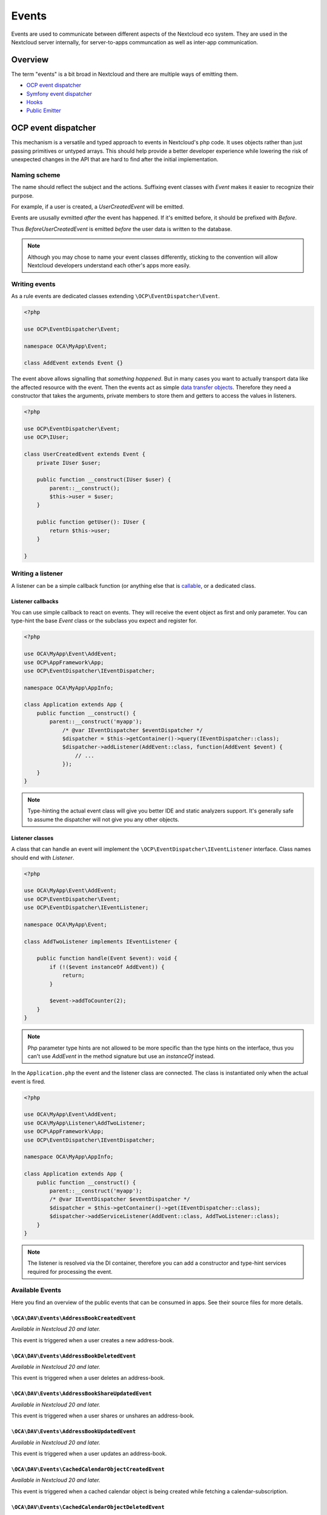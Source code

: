.. _Events:

======
Events
======

Events are used to communicate between different aspects of the Nextcloud eco system. They are used in the Nextcloud server internally, for server-to-apps communcation as well as inter-app communication.


Overview
--------

The term "events" is a bit broad in Nextcloud and there are multiple ways of emitting them.

* `OCP event dispatcher`_
* `Symfony event dispatcher`_
* `Hooks`_
* `Public Emitter`_


OCP event dispatcher
--------------------

This mechanism is a versatile and typed approach to events in Nextcloud's php code. It uses objects rather than just passing primitives or untyped arrays. This should help provide a better developer experience while lowering the risk of unexpected changes in the API that are hard to find after the initial implementation.

Naming scheme
`````````````

The name should reflect the subject and the actions. Suffixing event classes with `Event` makes it easier to recognize their purpose.

For example, if a user is created, a `UserCreatedEvent` will be emitted.

Events are ususally evmitted *after* the event has happened. If it's emitted before, it should be prefixed with `Before`.

Thus `BeforeUserCreatedEvent` is emitted *before* the user data is written to the database.

.. note:: Although you may chose to name your event classes differently, sticking to the convention will allow Nextcloud developers understand each other's apps more easily.

Writing events
``````````````

As a rule events are dedicated classes extending ``\OCP\EventDispatcher\Event``.

.. code-block:: php

    <?php

    use OCP\EventDispatcher\Event;

    namespace OCA\MyApp\Event;

    class AddEvent extends Event {}

The event above allows signalling that *something happened*. But in many cases you want to actually transport data like the affected resource with the event. Then the events act as simple `data transfer objects <https://en.wikipedia.org/wiki/Data_transfer_object>`_. Therefore they need a constructor that takes the arguments, private members to store them and getters to access the values in listeners.

.. code-block:: php

    <?php

    use OCP\EventDispatcher\Event;
    use OCP\IUser;

    class UserCreatedEvent extends Event {
        private IUser $user;

        public function __construct(IUser $user) {
            parent::__construct();
            $this->user = $user;
        }

        public function getUser(): IUser {
            return $this->user;
        }

    }

Writing a listener
``````````````````

A listener can be a simple callback function (or anything else that is `callable <https://www.php.net/manual/en/language.types.callable.php>`_, or a dedicated class.


Listener callbacks
******************

You can use simple callback to react on events. They will receive the event object as first and only parameter. You can type-hint the base `Event` class or the subclass you expect and register for.

.. code-block:: php

    <?php

    use OCA\MyApp\Event\AddEvent;
    use OCP\AppFramework\App;
    use OCP\EventDispatcher\IEventDispatcher;

    namespace OCA\MyApp\AppInfo;

    class Application extends App {
        public function __construct() {
            parent::__construct('myapp');
                /* @var IEventDispatcher $eventDispatcher */
                $dispatcher = $this->getContainer()->query(IEventDispatcher::class);
                $dispatcher->addListener(AddEvent::class, function(AddEvent $event) {
                    // ...
                });
        }
    }

.. note:: Type-hinting the actual event class will give you better IDE and static analyzers support. It's generally safe to assume the dispatcher will not give you any other objects.

Listener classes
****************

A class that can handle an event will implement the ``\OCP\EventDispatcher\IEventListener`` interface. Class names should end with `Listener`.

.. code-block:: php

    <?php

    use OCA\MyApp\Event\AddEvent;
    use OCP\EventDispatcher\Event;
    use OCP\EventDispatcher\IEventListener;

    namespace OCA\MyApp\Event;

    class AddTwoListener implements IEventListener {

        public function handle(Event $event): void {
            if (!($event instanceOf AddEvent)) {
                return;
            }

            $event->addToCounter(2);
        }
    }


.. note:: Php parameter type hints are not allowed to be more specific than the type hints on the interface, thus you can't use `AddEvent` in the method signature but use an `instanceOf` instead.

In the ``Application.php`` the event and the listener class are connected. The class is instantiated only when the actual event is fired.

.. code-block:: php

    <?php

    use OCA\MyApp\Event\AddEvent;
    use OCA\MyApp\Listener\AddTwoListener;
    use OCP\AppFramework\App;
    use OCP\EventDispatcher\IEventDispatcher;

    namespace OCA\MyApp\AppInfo;

    class Application extends App {
        public function __construct() {
            parent::__construct('myapp');
            /* @var IEventDispatcher $eventDispatcher */
            $dispatcher = $this->getContainer()->get(IEventDispatcher::class);
            $dispatcher->addServiceListener(AddEvent::class, AddTwoListener::class);
        }
    }

.. note:: The listener is resolved via the DI container, therefore you can add a constructor and type-hint services required for processing the event.

Available Events
````````````````

Here you find an overview of the public events that can be consumed in apps. See their source files for more details.

``\OCA\DAV\Events\AddressBookCreatedEvent``
*******************************************

*Available in Nextcloud 20 and later.*

This event is triggered when a user creates a new address-book.

``\OCA\DAV\Events\AddressBookDeletedEvent``
*******************************************

*Available in Nextcloud 20 and later.*

This event is triggered when a user deletes an address-book.

``\OCA\DAV\Events\AddressBookShareUpdatedEvent``
************************************************

*Available in Nextcloud 20 and later.*

This event is triggered when a user shares or unshares an address-book.

``\OCA\DAV\Events\AddressBookUpdatedEvent``
*******************************************

*Available in Nextcloud 20 and later.*

This event is triggered when a user updates an address-book.

``\OCA\DAV\Events\CachedCalendarObjectCreatedEvent``
****************************************************

*Available in Nextcloud 20 and later.*

This event is triggered when a cached calendar object is being created while fetching a calendar-subscription.

``\OCA\DAV\Events\CachedCalendarObjectDeletedEvent``
****************************************************

*Available in Nextcloud 20 and later.*

This event is triggered when a cached calendar object is being deleted while fetching a calendar-subscription.

``\OCA\DAV\Events\CachedCalendarObjectUpdatedEvent``
****************************************************

*Available in Nextcloud 20 and later.*

This event is triggered when a cached calendar object is being updated while fetching a calendar-subscription.

``\OCA\DAV\Events\CalendarCreatedEvent``
****************************************

*Available in Nextcloud 20 and later.*

This event is triggered when a user creates a new calendar.

``\OCA\DAV\Events\CalendarDeletedEvent``
****************************************

*Available in Nextcloud 20 and later.*

This event is triggered when a user deletes a calendar.

``\OCA\DAV\Events\CalendarObjectCreatedEvent``
**********************************************

*Available in Nextcloud 20 and later.*

This event is triggered when a user creates a calendar-object.

``\OCA\DAV\Events\CalendarObjectDeletedEvent``
**********************************************

*Available in Nextcloud 20 and later.*

This event is triggered when a user deletes a calendar-object.

``\OCA\DAV\Events\CalendarObjectUpdatedEvent``
**********************************************

*Available in Nextcloud 20 and later.*

This event is triggered when a user updates a calendar-object.

``\OCA\DAV\Events\CalendarPublishedEvent``
******************************************

*Available in Nextcloud 20 and later.*

This event is triggered when a user publishes a calendar.

``\OCA\DAV\Events\CalendarShareUpdatedEvent``
*********************************************

*Available in Nextcloud 20 and later.*

This event is triggered when a user shares or unshares a calendar.

``\OCA\DAV\Events\CalendarUnpublishedEvent``
********************************************

*Available in Nextcloud 20 and later.*

This event is triggered when a user unpublishes calendar.

``\OCA\DAV\Events\CalendarUpdatedEvent``
****************************************

*Available in Nextcloud 20 and later.*

This event is triggered when a user updates a calendar.

``\OCA\DAV\Events\CardCreatedEvent``
************************************

*Available in Nextcloud 20 and later.*

This event is triggered when a user creates a new card in an address-book.

``\OCA\DAV\Events\CardDeletedEvent``
************************************

*Available in Nextcloud 20 and later.*

This event is triggered when a user deletes a card in an address-book.

``\OCA\DAV\Events\CardUpdatedEvent``
************************************

*Available in Nextcloud 20 and later.*

This event is triggered when a user updates a card in an address-book.

``\OCA\DAV\Events\SabrePluginAuthInitEvent``
********************************************

*Available in Nextcloud 20 and later.*

This event is triggered during the setup of the SabreDAV server to allow the registration of additional authentication backends.

``\OCA\DAV\Events\SubscriptionCreatedEvent``
********************************************

*Available in Nextcloud 20 and later.*

This event is triggered when a user creates a new calendar-subscription.

``\OCA\DAV\Events\SubscriptionDeletedEvent``
********************************************

*Available in Nextcloud 20 and later.*

This event is triggered when a user deletes a calendar-subscription.

``\OCA\DAV\Events\SubscriptionUpdatedEvent``
********************************************

*Available in Nextcloud 20 and later.*

This event is triggered when a user deletes a calendar-subscription.

``\OCA\FederatedFileSharing\Events\FederatedShareAddedEvent``
*************************************************************

*Available in Nextcloud 20 and later.*

This event is triggered when a federated share is successfully added.

``\OCA\Files\Event\LoadAdditionalScriptsEvent``
***********************************************

*Available in Nextcloud 17 and later.*

This event is triggered when the files app is rendered. It canb e used to add additional scripts to the files app.

``\OCA\Files_Sharing\Event\BeforeTemplateRenderedEvent``
********************************************************

*Available in Nextcloud 20 and later.*

Emitted before the rendering step of the public share page happens. The event holds a flag that specifies if it is the authentication page of a public share.

``\OCA\Settings\Events\BeforeTemplateRenderedEvent``
********************************************************

*Available in Nextcloud 20 and later.*

This event is triggered right before the user management template is rendered.

``\OCA\User_LDAP\Events\GroupBackendRegistered``
************************************************

*Available in Nextcloud 20 and later.*

This event is triggered right after the LDAP group backend is registered.

``\OCA\User_LDAP\Events\UserBackendRegistered``
************************************************

*Available in Nextcloud 20 and later.*

This event is triggered right after the LDAP user backend is registered.

``\OCA\Viewer\Event\LoadViewer``
********************************

*Available in Nextcloud 17 and later.*

This event is triggered whenever the viewer is loaded and extensions should be loaded.

``\OCP\AppFramework\Http\Events\BeforeTemplateRenderedEvent``
*************************************************************

*Available in Nextcloud 20 and later.*

Emitted before the rendering step of each TemplateResponse. The event holds a flag that specifies if an user is logged in.

``\OCP\Authentication\Events\LoginFailedEvent``
***********************************************

*Available in Nextcloud 19 and later.*

Emitted when the authentication fails, but only if the login name can be associated with an existing user.

``\OCP\Authentication\TwoFactorAuth\TwoFactorProviderDisabled``
***************************************************************

*Available in Nextcloud 20 and later.*

``\OCP\Contacts\Events\ContactInteractedWithEvent``
***************************************************

*Available in Nextcloud 19 and later.*

Event emitted by apps whenever there was an interaction with another user or contact.

It is an event that allows apps to notify other components about an interaction between two users. This can be used to build better recommendations and suggestions in user interfaces.

Emitters should add at least one identifier (uid, email, federated cloud ID) of the recipient of the interaction.

``\OCP\DirectEditing\RegisterDirectEditorEvent``
************************************************

*Available in Nextcloud 18 and later.*

Event to allow to register the direct editor.

``\OCP\Files\Events\BeforeFileScannedEvent``
********************************************

*Available in Nextcloud 18 and later.*

``\OCP\Files\Events\BeforeFolderScannedEvent``
**********************************************

*Available in Nextcloud 18 and later.*

``\OCP\Files\Events\FileCacheUpdated``
**************************************

*Available in Nextcloud 18 and later.*

``\OCP\Files\Events\FileScannedEvent``
**************************************

*Available in Nextcloud 18 and later.*

``\OCP\Files\Events\FolderScannedEvent``
****************************************

*Available in Nextcloud 18 and later.*

``\OCP\Files\Events\NodeAddedToCache``
**************************************

*Available in Nextcloud 18 and later.*

``\OCP\Files\Events\NodeRemovedFromCache``
******************************************

*Available in Nextcloud 18 and later.*

``\OCP\Group\Events\BeforeGroupCreatedEvent``
*********************************************

*Available in Nextcloud 18 and later.*

``\OCP\Group\Events\BeforeGroupDeletedEvent``
*********************************************

*Available in Nextcloud 18 and later.*

``\OCP\Group\Events\BeforeUserAddedEvent``
******************************************

*Available in Nextcloud 18 and later.*

``\OCP\Group\Events\BeforeUserRemovedEvent``
********************************************

*Available in Nextcloud 18 and later.*

Deprecated in 20.0.0 - it can't be guaranteed that this event is triggered in all case (e.g. for LDAP users this isn't possible)

``\OCP\Group\Events\GroupCreatedEvent``
***************************************

*Available in Nextcloud 18 and later.*

``\OCP\Group\Events\GroupDeletedEvent``
***************************************

*Available in Nextcloud 18 and later.*

``\OCP\Group\Events\SubAdminAddedEvent``
****************************************

*Available in Nextcloud 21 and later.*

``\OCP\Group\Events\SubAdminRemovedEvent``
******************************************

*Available in Nextcloud 21 and later.*

``\OCP\Group\Events\UserAddedEvent``
************************************

*Available in Nextcloud 18 and later.*

``\OCP\Group\Events\UserRemovedEvent``
**************************************

*Available in Nextcloud 18 and later.*

``\OCP\Mail\Events\BeforeMessageSent``
**************************************

*Available in Nextcloud 19 and later.*

Emitted before a system mail is sent. It can be used to alter the message.

``\OCP\Security\CSP\AddContentSecurityPolicyEvent``
***************************************************

*Available in Nextcloud 17 and later.*

Allows to inject something into the default content policy. This is for example useful when you're injecting Javascript code into a view belonging to another controller and cannot modify its Content-Security-Policy itself. Note that the adjustment is only applied to applications that use AppFramework controllers.

WARNING: Using this API incorrectly may make the instance more insecure. Do think twice before adding whitelisting resources. Please do also note that it is not possible to use the `disallowXYZ` functions.

``\OCP\Security\Events\GenerateSecurePasswordEvent``
****************************************************

*Available in Nextcloud 18 and later.*

``\OCP\Security\Events\ValidatePasswordPolicyEvent``
****************************************************

*Available in Nextcloud 18 and later.*

``\OCP\Security\FeaturePolicy\AddFeaturePolicyEvent``
*****************************************************

*Available in Nextcloud 17 and later.*

Event that allows to register a feature policy header to a request.

``\OCP\Share\Events\ShareCreatedEvent``
***************************************

*Available in Nextcloud 18 and later.*

``\OCP\Share\Events\VerifyMountPointEvent``
*******************************************

*Available in Nextcloud 19 and later.*

``\OCP\User\Events\BeforeUserLoggedInWithCookieEvent``
******************************************************

*Available in Nextcloud 18 and later.*

Emitted before a user is logged in via remember-me cookies.

``\OCP\User\Events\UserLoggedInWithCookieEvent``
************************************************

*Available in Nextcloud 18 and later.*

Emitted when a user has been succesfully logged in via remember-me cookies.

``\OCP\User\Events\BeforePasswordUpdatedEvent``
***********************************************

*Available in Nextcloud 18 and later.*

Emitted before the user password is updated.

``\OCP\User\Events\PasswordUpdatedEvent``
*****************************************

*Available in Nextcloud 18 and later.*

Emitted when the user password has been updated.

``\OCP\User\Events\BeforeUserCreatedEvent``
*******************************************

*Available in Nextcloud 18 and later.*

Emitted before a new user is created on the back-end.

``\OCP\User\Events\UserCreatedEvent``
*************************************

*Available in Nextcloud 18 and later.*

Emitted when a new user has been created on the back-end.

``\OCP\User\Events\BeforeUserDeletedEvent``
*******************************************

*Available in Nextcloud 18 and later.*

``\OCP\User\Events\UserDeletedEvent``
*************************************

*Available in Nextcloud 18 and later.*

``\OCP\User\Events\BeforeUserLoggedInEvent``
********************************************

*Available in Nextcloud 18 and later.*

``\OCP\User\Events\BeforeUserLoggedOutEvent``
*********************************************

*Available in Nextcloud 18 and later.*

Emitted before a user is logged out.

``\OCP\User\Events\PostLoginEvent``
***********************************

*Available in Nextcloud 18 and later.*

``\OCP\User\Events\UserChangedEvent``
*************************************

*Available in Nextcloud 18 and later.*

``\OCP\User\Events\UserLiveStatusEvent``
****************************************

*Available in Nextcloud 20 and later.*

``\OCP\User\Events\UserLoggedInEvent``
**************************************

*Available in Nextcloud 18 and later.*

``\OCP\User\Events\UserLoggedOutEvent``
***************************************

*Available in Nextcloud 18 and later.*

Emitted when a user has been logged out successfully.

``\OCP\WorkflowEngine\LoadSettingsScriptsEvent``
************************************************

*Available in Nextcloud 20 and later.*

Emitted when the workflow engine settings page is loaded.

``\OCP\WorkflowEngine\RegisterChecksEvent``
*******************************************

*Available in Nextcloud 18 and later.*

``\OCP\WorkflowEngine\RegisterEntitiesEvent``
*********************************************

*Available in Nextcloud 18 and later.*

``\OCP\WorkflowEngine\RegisterOperationsEvent``
***********************************************

*Available in Nextcloud 18 and later.*

Symfony event dispatcher
------------------------

.. warning:: Using the Symfony event dispatcher mechanism is discouraged. Use the `OCP event dispatcher`_ abstraction instead.

tbd


Hooks
-----

.. warning:: The hooks mechanism is deprecated. Use the `OCP event dispatcher`_ instead.

.. sectionauthor:: Bernhard Posselt <dev@bernhard-posselt.com>

Hooks are used to execute code before or after an event has occurred. This is for instance useful to run cleanup code after users, groups or files have been deleted. Hooks should be registered in the :doc:`app.php <../app_development/init>`:

.. code-block:: php

    <?php
    namespace OCA\MyApp\AppInfo;

    $app = new Application();
    $app->getContainer()->query('UserHooks')->register();

The hook logic should be in a separate class that is being registered in the `App contructor <dependency_injection.html#using-a-container>`__:

.. code-block:: php

    <?php

    namespace OCA\MyApp\AppInfo;

    use \OCP\AppFramework\App;

    use \OCA\MyApp\Hooks\UserHooks;


    class Application extends App {

        public function __construct(array $urlParams=array()){
            parent::__construct('myapp', $urlParams);

            $container = $this->getContainer();

            /**
             * Controllers
             */
            $container->registerService('UserHooks', function($c) {
                return new UserHooks(
                    $c->query('ServerContainer')->getUserManager()
                );
            });
        }
    }

.. code-block:: php

    <?php

    namespace OCA\MyApp\Hooks;

    use OCP\IUserManager;

    class UserHooks {

        private $userManager;

        public function __construct(IUserManager $userManager){
            $this->userManager = $userManager;
        }

        public function register() {
            $callback = function($user) {
                // your code that executes before $user is deleted
            };
            $this->userManager->listen('\OC\User', 'preDelete', $callback);
        }

    }

Available hooks
```````````````

The scope is the first parameter that is passed to the **listen** method, the second parameter is the method and the third one the callback that should be executed once the hook is being called, e.g.:

.. code-block:: php

    <?php

    // listen on user predelete
    $callback = function($user) {
        // your code that executes before $user is deleted
    };
    $userManager->listen('\OC\User', 'preDelete', $callback);


Hooks can also be removed by using the **removeListener** method on the object:

.. code-block:: php

    <?php

    // delete previous callback
    $userManager->removeListener(null, null, $callback);


The following hooks are available:

Session
```````

Injectable from the ServerContainer by calling the method **getUserSession()**.

Hooks available in scope **\\OC\\User**:

* **preSetPassword** (\\OC\\User\\User $user, string $password, string $recoverPassword)
* **postSetPassword** (\\OC\\User\\User $user, string $password, string $recoverPassword)
* **changeUser** (\\OC\\User\\User $user, string $feature, string $value)
* **preDelete** (\\OC\\User\\User $user)
* **postDelete** (\\OC\\User\\User $user)
* **preCreateUser** (string $uid, string $password)
* **postCreateUser** (\\OC\\User\\User $user)
* **preLogin** (string $user, string $password)
* **postLogin** (\\OC\\User\\User $user, string $password)
* **logout** ()

UserManager
```````````

Injectable from the ServerContainer by calling the method **getUserManager()**.

Hooks available in scope **\\OC\\User**:

* **preSetPassword** (\\OC\\User\\User $user, string $password, string $recoverPassword)
* **postSetPassword** (\\OC\\User\\User $user, string $password, string $recoverPassword)
* **preDelete** (\\OC\\User\\User $user)
* **postDelete** (\\OC\\User\\User $user)
* **preCreateUser** (string $uid, string $password)
* **postCreateUser** (\\OC\\User\\User $user, string $password)

GroupManager
````````````

Hooks available in scope **\\OC\\Group**:

* **preAddUser** (\\OC\\Group\\Group $group, \\OC\\User\\User $user)
* **postAddUser** (\\OC\\Group\\Group $group, \\OC\\User\\User $user)
* **preRemoveUser** (\\OC\\Group\\Group $group, \\OC\\User\\User $user)
* **postRemoveUser** (\\OC\\Group\\Group $group, \\OC\\User\\User $user)
* **preDelete** (\\OC\\Group\\Group $group)
* **postDelete** (\\OC\\Group\\Group $group)
* **preCreate** (string $groupId)
* **postCreate** (\\OC\\Group\\Group $group)

Filesystem root
```````````````

Injectable from the ServerContainer by calling the method **getRootFolder()**, **getUserFolder()** or **getAppFolder()**.

To enable these events for your app you should add the following to your `info.xml` file:

.. code-block:: xml

    <types>
        <filesystem/>
    </types>

Filesystem hooks available in scope **\\OC\\Files**:

* **preWrite** (\\OCP\\Files\\Node $node)
* **postWrite** (\\OCP\\Files\\Node $node)
* **preCreate** (\\OCP\\Files\\Node $node)
* **postCreate** (\\OCP\\Files\\Node $node)
* **preDelete** (\\OCP\\Files\\Node $node)
* **postDelete** (\\OCP\\Files\\Node $node)
* **preTouch** (\\OCP\\Files\\Node $node, int $mtime)
* **postTouch** (\\OCP\\Files\\Node $node)
* **preCopy** (\\OCP\\Files\\Node $source, \\OCP\\Files\\Node $target)
* **postCopy** (\\OCP\\Files\\Node $source, \\OCP\\Files\\Node $target)
* **preRename** (\\OCP\\Files\\Node $source, \\OCP\\Files\\Node $target)
* **postRename** (\\OCP\\Files\\Node $source, \\OCP\\Files\\Node $target)

Filesystem scanner
``````````````````

Filesystem scanner hooks available in scope **\\OC\\Files\\Utils\\Scanner**:

* **scanFile** (string $absolutePath)
* **scanFolder** (string $absolutePath)
* **postScanFile** (string $absolutePath)
* **postScanFolder** (string $absolutePath)


Public emitter
--------------------

.. warning:: The public emitter mechanism is deprecated. Use the `OCP event dispatcher`_ instead.

tbd
